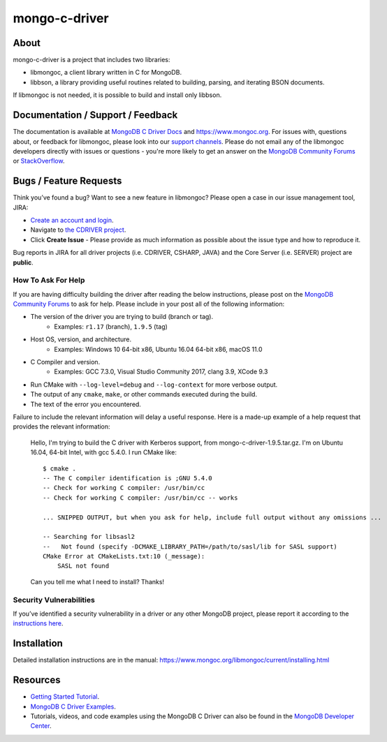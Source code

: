 ==============
mongo-c-driver
==============

About
=====

mongo-c-driver is a project that includes two libraries:

- libmongoc, a client library written in C for MongoDB.
- libbson, a library providing useful routines related to building, parsing, and iterating BSON documents.

If libmongoc is not needed, it is possible to build and install only libbson.

Documentation / Support / Feedback
==================================

The documentation is available at `MongoDB C Driver Docs <https://www.mongodb.com/docs/drivers/c/>`_ and https://www.mongoc.org.
For issues with, questions about, or feedback for libmongoc, please look into
our `support channels <http://www.mongodb.org/about/support>`_. Please
do not email any of the libmongoc developers directly with issues or
questions - you're more likely to get an answer on the `MongoDB Community Forums`_ or `StackOverflow <https://stackoverflow.com/questions/tagged/mongodb+c>`_.

Bugs / Feature Requests
=======================

Think you’ve found a bug? Want to see a new feature in libmongoc? Please open a
case in our issue management tool, JIRA:

- `Create an account and login <https://jira.mongodb.org>`_.
- Navigate to `the CDRIVER project <https://jira.mongodb.org/browse/CDRIVER>`_.
- Click **Create Issue** - Please provide as much information as possible about the issue type and how to reproduce it.

Bug reports in JIRA for all driver projects (i.e. CDRIVER, CSHARP, JAVA) and the
Core Server (i.e. SERVER) project are **public**.

How To Ask For Help
-------------------

If you are having difficulty building the driver after reading the below instructions, please post on
the `MongoDB Community Forums`_ to ask for help. Please include in your post all of the following
information:

- The version of the driver you are trying to build (branch or tag).
    - Examples: ``r1.17`` (branch), ``1.9.5`` (tag)
- Host OS, version, and architecture.
    - Examples: Windows 10 64-bit x86, Ubuntu 16.04 64-bit x86, macOS 11.0
- C Compiler and version.
    - Examples: GCC 7.3.0, Visual Studio Community 2017, clang 3.9, XCode 9.3
- Run CMake with ``--log-level=debug`` and ``--log-context`` for more verbose output.
- The output of any ``cmake``, ``make``, or other commands executed during the build.
- The text of the error you encountered.

Failure to include the relevant information will delay a useful response.
Here is a made-up example of a help request that provides the relevant
information:

  Hello, I'm trying to build the C driver with Kerberos support, from
  mongo-c-driver-1.9.5.tar.gz. I'm on Ubuntu 16.04, 64-bit Intel, with gcc
  5.4.0. I run CMake like::

    $ cmake .
    -- The C compiler identification is ;GNU 5.4.0
    -- Check for working C compiler: /usr/bin/cc
    -- Check for working C compiler: /usr/bin/cc -- works

    ... SNIPPED OUTPUT, but when you ask for help, include full output without any omissions ...

    -- Searching for libsasl2
    --   Not found (specify -DCMAKE_LIBRARY_PATH=/path/to/sasl/lib for SASL support)
    CMake Error at CMakeLists.txt:10 (_message):
        SASL not found

  Can you tell me what I need to install? Thanks!

.. _MongoDB Community Forums: https://community.mongodb.com/tags/c/drivers-odms-connectors/7/c-driver

Security Vulnerabilities
------------------------

If you’ve identified a security vulnerability in a driver or any other
MongoDB project, please report it according to the `instructions here
<https://www.mongodb.com/docs/manual/tutorial/create-a-vulnerability-report>`_.


Installation
============

Detailed installation instructions are in the manual:
https://www.mongoc.org/libmongoc/current/installing.html


Resources
============

* `Getting Started Tutorial <https://mongoc.org/libmongoc/current/tutorial.html>`_.
* `MongoDB C Driver Examples <https://github.com/mongodb/mongo-c-driver/tree/master/src/libmongoc/examples>`_.
* Tutorials, videos, and code examples using the MongoDB C Driver can also be found in the `MongoDB Developer Center <https://www.mongodb.com/developer/languages/c/>`_.